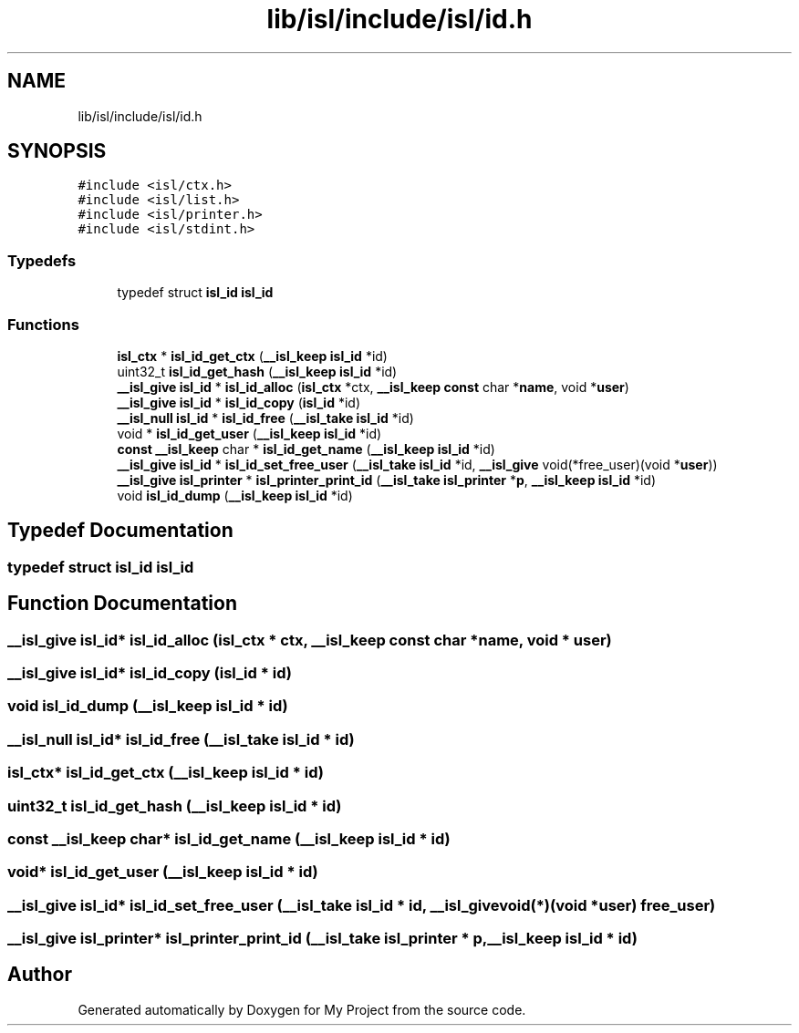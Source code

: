 .TH "lib/isl/include/isl/id.h" 3 "Sun Jul 12 2020" "My Project" \" -*- nroff -*-
.ad l
.nh
.SH NAME
lib/isl/include/isl/id.h
.SH SYNOPSIS
.br
.PP
\fC#include <isl/ctx\&.h>\fP
.br
\fC#include <isl/list\&.h>\fP
.br
\fC#include <isl/printer\&.h>\fP
.br
\fC#include <isl/stdint\&.h>\fP
.br

.SS "Typedefs"

.in +1c
.ti -1c
.RI "typedef struct \fBisl_id\fP \fBisl_id\fP"
.br
.in -1c
.SS "Functions"

.in +1c
.ti -1c
.RI "\fBisl_ctx\fP * \fBisl_id_get_ctx\fP (\fB__isl_keep\fP \fBisl_id\fP *id)"
.br
.ti -1c
.RI "uint32_t \fBisl_id_get_hash\fP (\fB__isl_keep\fP \fBisl_id\fP *id)"
.br
.ti -1c
.RI "\fB__isl_give\fP \fBisl_id\fP * \fBisl_id_alloc\fP (\fBisl_ctx\fP *ctx, \fB__isl_keep\fP \fBconst\fP char *\fBname\fP, void *\fBuser\fP)"
.br
.ti -1c
.RI "\fB__isl_give\fP \fBisl_id\fP * \fBisl_id_copy\fP (\fBisl_id\fP *id)"
.br
.ti -1c
.RI "\fB__isl_null\fP \fBisl_id\fP * \fBisl_id_free\fP (\fB__isl_take\fP \fBisl_id\fP *id)"
.br
.ti -1c
.RI "void * \fBisl_id_get_user\fP (\fB__isl_keep\fP \fBisl_id\fP *id)"
.br
.ti -1c
.RI "\fBconst\fP \fB__isl_keep\fP char * \fBisl_id_get_name\fP (\fB__isl_keep\fP \fBisl_id\fP *id)"
.br
.ti -1c
.RI "\fB__isl_give\fP \fBisl_id\fP * \fBisl_id_set_free_user\fP (\fB__isl_take\fP \fBisl_id\fP *id, \fB__isl_give\fP void(*free_user)(void *\fBuser\fP))"
.br
.ti -1c
.RI "\fB__isl_give\fP \fBisl_printer\fP * \fBisl_printer_print_id\fP (\fB__isl_take\fP \fBisl_printer\fP *\fBp\fP, \fB__isl_keep\fP \fBisl_id\fP *id)"
.br
.ti -1c
.RI "void \fBisl_id_dump\fP (\fB__isl_keep\fP \fBisl_id\fP *id)"
.br
.in -1c
.SH "Typedef Documentation"
.PP 
.SS "typedef struct \fBisl_id\fP \fBisl_id\fP"

.SH "Function Documentation"
.PP 
.SS "\fB__isl_give\fP \fBisl_id\fP* isl_id_alloc (\fBisl_ctx\fP * ctx, \fB__isl_keep\fP \fBconst\fP char * name, void * user)"

.SS "\fB__isl_give\fP \fBisl_id\fP* isl_id_copy (\fBisl_id\fP * id)"

.SS "void isl_id_dump (\fB__isl_keep\fP \fBisl_id\fP * id)"

.SS "\fB__isl_null\fP \fBisl_id\fP* isl_id_free (\fB__isl_take\fP \fBisl_id\fP * id)"

.SS "\fBisl_ctx\fP* isl_id_get_ctx (\fB__isl_keep\fP \fBisl_id\fP * id)"

.SS "uint32_t isl_id_get_hash (\fB__isl_keep\fP \fBisl_id\fP * id)"

.SS "\fBconst\fP \fB__isl_keep\fP char* isl_id_get_name (\fB__isl_keep\fP \fBisl_id\fP * id)"

.SS "void* isl_id_get_user (\fB__isl_keep\fP \fBisl_id\fP * id)"

.SS "\fB__isl_give\fP \fBisl_id\fP* isl_id_set_free_user (\fB__isl_take\fP \fBisl_id\fP * id, \fB__isl_give\fP void(*)(void *\fBuser\fP) free_user)"

.SS "\fB__isl_give\fP \fBisl_printer\fP* isl_printer_print_id (\fB__isl_take\fP \fBisl_printer\fP * p, \fB__isl_keep\fP \fBisl_id\fP * id)"

.SH "Author"
.PP 
Generated automatically by Doxygen for My Project from the source code\&.
